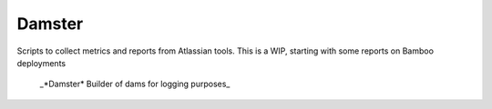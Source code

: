 
Damster
=======

Scripts to collect metrics and reports from Atlassian tools.
This is a WIP, starting with some reports on Bamboo deployments


    _*Damster*	Builder of dams for logging purposes_